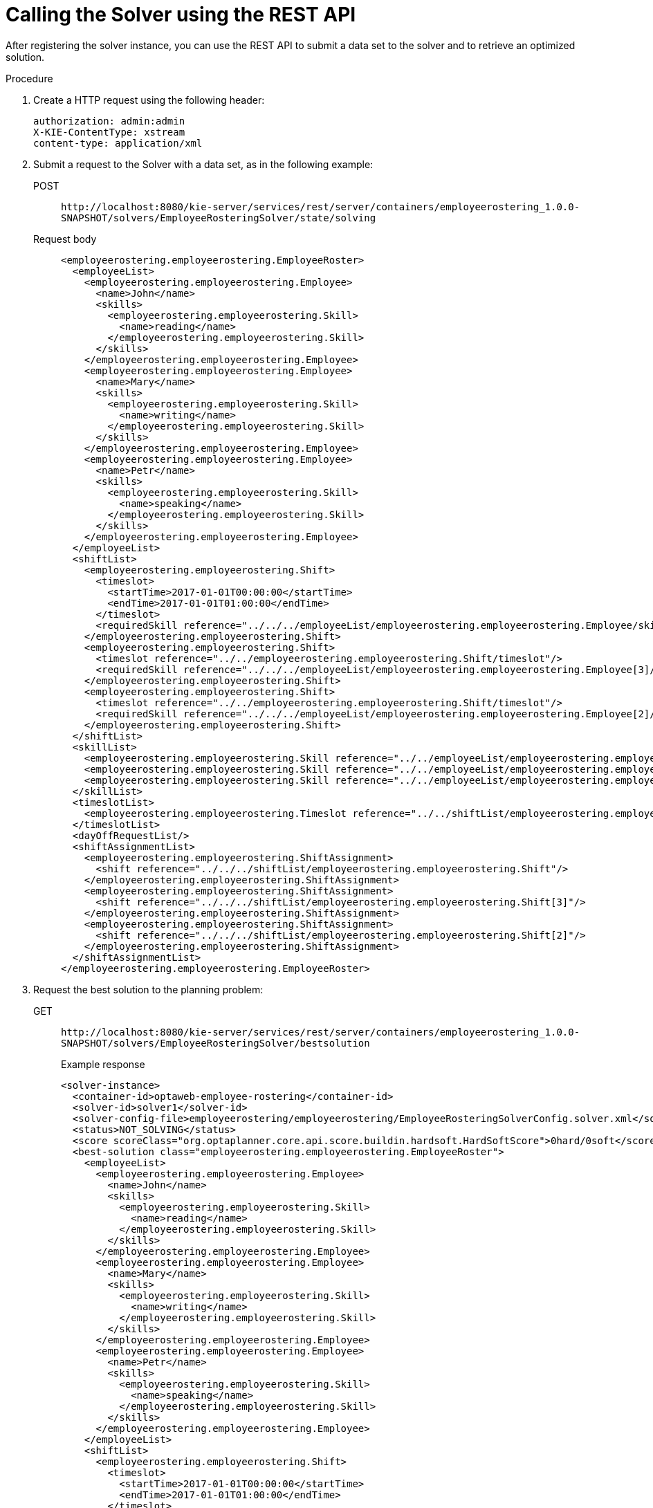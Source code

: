 [id='wb-employee-rostering-call-solver-proc']
= Calling the Solver using the REST API

After registering the solver instance, you can use the REST API to submit a data set to the solver and to retrieve an optimized solution.

.Procedure
. Create a HTTP request using the following header:
+
[source]
----
authorization: admin:admin
X-KIE-ContentType: xstream
content-type: application/xml
----
+
. Submit a request to the Solver with a data set, as in the following example:
+
POST::
`\http://localhost:8080/kie-server/services/rest/server/containers/employeerostering_1.0.0-SNAPSHOT/solvers/EmployeeRosteringSolver/state/solving`
+
Request body::
+
[source,xml]
----
<employeerostering.employeerostering.EmployeeRoster>
  <employeeList>
    <employeerostering.employeerostering.Employee>
      <name>John</name>
      <skills>
        <employeerostering.employeerostering.Skill>
          <name>reading</name>
        </employeerostering.employeerostering.Skill>
      </skills>
    </employeerostering.employeerostering.Employee>
    <employeerostering.employeerostering.Employee>
      <name>Mary</name>
      <skills>
        <employeerostering.employeerostering.Skill>
          <name>writing</name>
        </employeerostering.employeerostering.Skill>
      </skills>
    </employeerostering.employeerostering.Employee>
    <employeerostering.employeerostering.Employee>
      <name>Petr</name>
      <skills>
        <employeerostering.employeerostering.Skill>
          <name>speaking</name>
        </employeerostering.employeerostering.Skill>
      </skills>
    </employeerostering.employeerostering.Employee>
  </employeeList>
  <shiftList>
    <employeerostering.employeerostering.Shift>
      <timeslot>
        <startTime>2017-01-01T00:00:00</startTime>
        <endTime>2017-01-01T01:00:00</endTime>
      </timeslot>
      <requiredSkill reference="../../../employeeList/employeerostering.employeerostering.Employee/skills/employeerostering.employeerostering.Skill"/>
    </employeerostering.employeerostering.Shift>
    <employeerostering.employeerostering.Shift>
      <timeslot reference="../../employeerostering.employeerostering.Shift/timeslot"/>
      <requiredSkill reference="../../../employeeList/employeerostering.employeerostering.Employee[3]/skills/employeerostering.employeerostering.Skill"/>
    </employeerostering.employeerostering.Shift>
    <employeerostering.employeerostering.Shift>
      <timeslot reference="../../employeerostering.employeerostering.Shift/timeslot"/>
      <requiredSkill reference="../../../employeeList/employeerostering.employeerostering.Employee[2]/skills/employeerostering.employeerostering.Skill"/>
    </employeerostering.employeerostering.Shift>
  </shiftList>
  <skillList>
    <employeerostering.employeerostering.Skill reference="../../employeeList/employeerostering.employeerostering.Employee/skills/employeerostering.employeerostering.Skill"/>
    <employeerostering.employeerostering.Skill reference="../../employeeList/employeerostering.employeerostering.Employee[3]/skills/employeerostering.employeerostering.Skill"/>
    <employeerostering.employeerostering.Skill reference="../../employeeList/employeerostering.employeerostering.Employee[2]/skills/employeerostering.employeerostering.Skill"/>
  </skillList>
  <timeslotList>
    <employeerostering.employeerostering.Timeslot reference="../../shiftList/employeerostering.employeerostering.Shift/timeslot"/>
  </timeslotList>
  <dayOffRequestList/>
  <shiftAssignmentList>
    <employeerostering.employeerostering.ShiftAssignment>
      <shift reference="../../../shiftList/employeerostering.employeerostering.Shift"/>
    </employeerostering.employeerostering.ShiftAssignment>
    <employeerostering.employeerostering.ShiftAssignment>
      <shift reference="../../../shiftList/employeerostering.employeerostering.Shift[3]"/>
    </employeerostering.employeerostering.ShiftAssignment>
    <employeerostering.employeerostering.ShiftAssignment>
      <shift reference="../../../shiftList/employeerostering.employeerostering.Shift[2]"/>
    </employeerostering.employeerostering.ShiftAssignment>
  </shiftAssignmentList>
</employeerostering.employeerostering.EmployeeRoster>
----
. Request the best solution to the planning problem:
+
GET::
`\http://localhost:8080/kie-server/services/rest/server/containers/employeerostering_1.0.0-SNAPSHOT/solvers/EmployeeRosteringSolver/bestsolution`
+
.Example response
[source,xml]
----
<solver-instance>
  <container-id>optaweb-employee-rostering</container-id>
  <solver-id>solver1</solver-id>
  <solver-config-file>employeerostering/employeerostering/EmployeeRosteringSolverConfig.solver.xml</solver-config-file>
  <status>NOT_SOLVING</status>
  <score scoreClass="org.optaplanner.core.api.score.buildin.hardsoft.HardSoftScore">0hard/0soft</score>
  <best-solution class="employeerostering.employeerostering.EmployeeRoster">
    <employeeList>
      <employeerostering.employeerostering.Employee>
        <name>John</name>
        <skills>
          <employeerostering.employeerostering.Skill>
            <name>reading</name>
          </employeerostering.employeerostering.Skill>
        </skills>
      </employeerostering.employeerostering.Employee>
      <employeerostering.employeerostering.Employee>
        <name>Mary</name>
        <skills>
          <employeerostering.employeerostering.Skill>
            <name>writing</name>
          </employeerostering.employeerostering.Skill>
        </skills>
      </employeerostering.employeerostering.Employee>
      <employeerostering.employeerostering.Employee>
        <name>Petr</name>
        <skills>
          <employeerostering.employeerostering.Skill>
            <name>speaking</name>
          </employeerostering.employeerostering.Skill>
        </skills>
      </employeerostering.employeerostering.Employee>
    </employeeList>
    <shiftList>
      <employeerostering.employeerostering.Shift>
        <timeslot>
          <startTime>2017-01-01T00:00:00</startTime>
          <endTime>2017-01-01T01:00:00</endTime>
        </timeslot>
        <requiredSkill reference="../../../employeeList/employeerostering.employeerostering.Employee/skills/employeerostering.employeerostering.Skill"/>
      </employeerostering.employeerostering.Shift>
      <employeerostering.employeerostering.Shift>
        <timeslot reference="../../employeerostering.employeerostering.Shift/timeslot"/>
        <requiredSkill reference="../../../employeeList/employeerostering.employeerostering.Employee[3]/skills/employeerostering.employeerostering.Skill"/>
      </employeerostering.employeerostering.Shift>
      <employeerostering.employeerostering.Shift>
        <timeslot reference="../../employeerostering.employeerostering.Shift/timeslot"/>
        <requiredSkill reference="../../../employeeList/employeerostering.employeerostering.Employee[2]/skills/employeerostering.employeerostering.Skill"/>
      </employeerostering.employeerostering.Shift>
    </shiftList>
    <skillList>
      <employeerostering.employeerostering.Skill reference="../../employeeList/employeerostering.employeerostering.Employee/skills/employeerostering.employeerostering.Skill"/>
      <employeerostering.employeerostering.Skill reference="../../employeeList/employeerostering.employeerostering.Employee[3]/skills/employeerostering.employeerostering.Skill"/>
      <employeerostering.employeerostering.Skill reference="../../employeeList/employeerostering.employeerostering.Employee[2]/skills/employeerostering.employeerostering.Skill"/>
    </skillList>
    <timeslotList>
      <employeerostering.employeerostering.Timeslot reference="../../shiftList/employeerostering.employeerostering.Shift/timeslot"/>
    </timeslotList>
    <dayOffRequestList/>
    <shiftAssignmentList/>
    <score>0hard/0soft</score>
  </best-solution>
</solver-instance>
----

//For more information about creating containers, Solvers, and submitting problems through the {KIE_SERVER} REST API, see {URL_INSTALLING_PLANNER}[_{INSTALLING_PLANNER}_].
